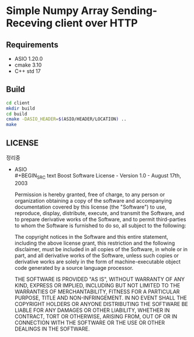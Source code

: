 * Simple Numpy Array Sending-Receving client over HTTP

** Requirements
   - ASIO 1.20.0
   - cmake 3.10
   - C++ std 17

** Build
   #+BEGIN_SRC bash
     cd client
     mkdir build
     cd build
     cmake -DASIO_HEADER=$(ASIO/HEADER/LOCATION) ..
     make
   #+END_SRC

** LICENSE
   정리중
   - ASIO\\
     #+BEGIN_SRC text
       Boost Software License - Version 1.0 - August 17th, 2003

       Permission is hereby granted, free of charge, to any person or organization
       obtaining a copy of the software and accompanying documentation covered by
       this license (the "Software") to use, reproduce, display, distribute,
       execute, and transmit the Software, and to prepare derivative works of the
       Software, and to permit third-parties to whom the Software is furnished to
       do so, all subject to the following:

       The copyright notices in the Software and this entire statement, including
       the above license grant, this restriction and the following disclaimer,
       must be included in all copies of the Software, in whole or in part, and
       all derivative works of the Software, unless such copies or derivative
       works are solely in the form of machine-executable object code generated by
       a source language processor.

       THE SOFTWARE IS PROVIDED "AS IS", WITHOUT WARRANTY OF ANY KIND, EXPRESS OR
       IMPLIED, INCLUDING BUT NOT LIMITED TO THE WARRANTIES OF MERCHANTABILITY,
       FITNESS FOR A PARTICULAR PURPOSE, TITLE AND NON-INFRINGEMENT. IN NO EVENT
       SHALL THE COPYRIGHT HOLDERS OR ANYONE DISTRIBUTING THE SOFTWARE BE LIABLE
       FOR ANY DAMAGES OR OTHER LIABILITY, WHETHER IN CONTRACT, TORT OR OTHERWISE,
       ARISING FROM, OUT OF OR IN CONNECTION WITH THE SOFTWARE OR THE USE OR OTHER
       DEALINGS IN THE SOFTWARE. 
     #+END_SRC

